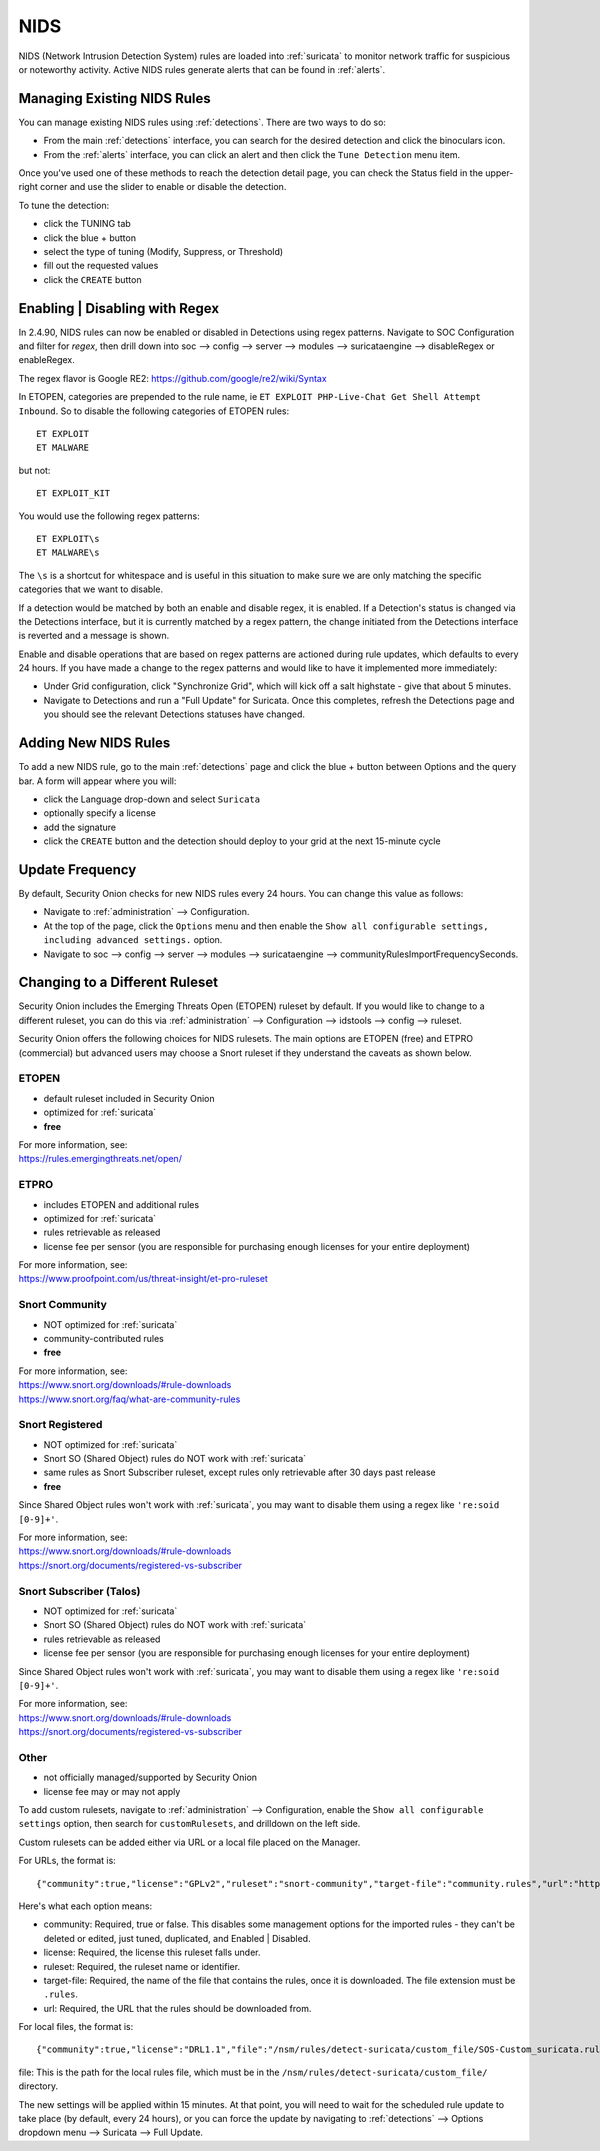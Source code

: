 .. _nids:

NIDS
====

NIDS (Network Intrusion Detection System) rules are loaded into :ref:`suricata` to monitor network traffic for suspicious or noteworthy activity. Active NIDS rules generate alerts that can be found in :ref:`alerts`.

Managing Existing NIDS Rules
----------------------------

You can manage existing NIDS rules using :ref:`detections`. There are two ways to do so:

- From the main :ref:`detections` interface, you can search for the desired detection and click the binoculars icon.
- From the :ref:`alerts` interface, you can click an alert and then click the ``Tune Detection`` menu item.

Once you've used one of these methods to reach the detection detail page, you can check the Status field in the upper-right corner and use the slider to enable or disable the detection.

.. image:: images/60_detection_nids.png
  :target: _images/60_detection_nids.png

To tune the detection:

- click the TUNING tab
- click the blue + button
- select the type of tuning (Modify, Suppress, or Threshold)
- fill out the requested values
- click the ``CREATE`` button

.. image:: images/60_detection_nids_2_tuning_2_add.png
  :target: _images/60_detection_nids_2_tuning_2_add.png

Enabling | Disabling with Regex
-------------------------------

In 2.4.90, NIDS rules can now be enabled or disabled in Detections using regex patterns. Navigate to SOC Configuration and filter for `regex`, then drill down into soc --> config --> server --> modules --> suricataengine --> disableRegex or enableRegex.

The regex flavor is Google RE2: https://github.com/google/re2/wiki/Syntax

In ETOPEN, categories are prepended to the rule name, ie ``ET EXPLOIT PHP-Live-Chat Get Shell Attempt Inbound``. So to disable the following categories of ETOPEN rules:

::

        ET EXPLOIT
        ET MALWARE

but not:
::

        ET EXPLOIT_KIT

You would use the following regex patterns:


::

        ET EXPLOIT\s
        ET MALWARE\s


The ``\s`` is a shortcut for whitespace and is useful in this situation to make sure we are only matching the specific categories that we want to disable.

If a detection would be matched by both an enable and disable regex, it is enabled. If a Detection's status is changed via the Detections interface, but it is currently matched by a regex pattern, the change initiated from the Detections interface is reverted and a message is shown.

Enable and disable operations that are based on regex patterns are actioned during rule updates, which defaults to every 24 hours. If you have made a change to the regex patterns and would like to have it implemented more immediately:

- Under Grid configuration, click "Synchronize Grid", which will kick off a salt highstate - give that about 5 minutes.
- Navigate to Detections and run a "Full Update" for Suricata. Once this completes, refresh the Detections page and you should see the relevant Detections statuses have changed.


Adding New NIDS Rules
---------------------

To add a new NIDS rule, go to the main :ref:`detections` page and click the blue + button between Options and the query bar. A form will appear where you will:

- click the Language drop-down and select ``Suricata``
- optionally specify a license
- add the signature
- click the ``CREATE`` button and the detection should deploy to your grid at the next 15-minute cycle

.. image:: images/58_detection_create.png
  :target: _images/58_detection_create.png

Update Frequency
----------------

By default, Security Onion checks for new NIDS rules every 24 hours. You can change this value as follows:

- Navigate to :ref:`administration` --> Configuration.
- At the top of the page, click the ``Options`` menu and then enable the ``Show all configurable settings, including advanced settings.`` option.
- Navigate to soc --> config --> server --> modules --> suricataengine --> communityRulesImportFrequencySeconds.

Changing to a Different Ruleset
-------------------------------

Security Onion includes the Emerging Threats Open (ETOPEN) ruleset by default. If you would like to change to a different ruleset, you can do this via :ref:`administration` --> Configuration --> idstools --> config --> ruleset.

.. image:: images/config-item-idstools.png
  :target: _images/config-item-idstools.png

Security Onion offers the following choices for NIDS rulesets. The main options are ETOPEN (free) and ETPRO (commercial) but advanced users may choose a Snort ruleset if they understand the caveats as shown below.

ETOPEN
~~~~~~

-  default ruleset included in Security Onion
-  optimized for :ref:`suricata`
-  **free**

| For more information, see:
| https://rules.emergingthreats.net/open/

ETPRO
~~~~~

-  includes ETOPEN and additional rules
-  optimized for :ref:`suricata`
-  rules retrievable as released
-  license fee per sensor (you are responsible for purchasing enough licenses for your entire deployment)

| For more information, see:
| https://www.proofpoint.com/us/threat-insight/et-pro-ruleset  

Snort Community
~~~~~~~~~~~~~~~

-  NOT optimized for :ref:`suricata`
-  community-contributed rules
-  **free**

| For more information, see:
| https://www.snort.org/downloads/#rule-downloads
| https://www.snort.org/faq/what-are-community-rules

Snort Registered
~~~~~~~~~~~~~~~~

-  NOT optimized for :ref:`suricata`
-  Snort SO (Shared Object) rules do NOT work with :ref:`suricata`
-  same rules as Snort Subscriber ruleset, except rules only retrievable after 30 days past release
-  **free**

Since Shared Object rules won't work with :ref:`suricata`, you may want to disable them using a regex like ``'re:soid [0-9]+'``.
  
| For more information, see:
| https://www.snort.org/downloads/#rule-downloads
| https://snort.org/documents/registered-vs-subscriber

Snort Subscriber (Talos)
~~~~~~~~~~~~~~~~~~~~~~~~

-  NOT optimized for :ref:`suricata`
-  Snort SO (Shared Object) rules do NOT work with :ref:`suricata`
-  rules retrievable as released
-  license fee per sensor (you are responsible for purchasing enough licenses for your entire deployment)

Since Shared Object rules won't work with :ref:`suricata`, you may want to disable them using a regex like ``'re:soid [0-9]+'``.

| For more information, see:
| https://www.snort.org/downloads/#rule-downloads
| https://snort.org/documents/registered-vs-subscriber

Other
~~~~~

- not officially managed/supported by Security Onion
- license fee may or may not apply

To add custom rulesets, navigate to :ref:`administration` --> Configuration, enable the ``Show all configurable settings`` option, then search for ``customRulesets``, and drilldown on the left side.

Custom rulesets can be added either via URL or a local file placed on the Manager.

For URLs, the format is:

::

        {"community":true,"license":"GPLv2","ruleset":"snort-community","target-file":"community.rules","url":"https://www.snort.org/downloads/community/community-rules.tar.gz"}

Here's what each option means:

- community: Required, true or false. This disables some management options for the imported rules - they can't be deleted or edited, just tuned, duplicated, and Enabled | Disabled.
- license: Required, the license this ruleset falls under.
- ruleset: Required, the ruleset name or identifier.
- target-file: Required, the name of the file that contains the rules, once it is downloaded. The file extension must be ``.rules``.
- url: Required, the URL that the rules should be downloaded from.

For local files, the format is:

::

        {"community":true,"license":"DRL1.1","file":"/nsm/rules/detect-suricata/custom_file/SOS-Custom_suricata.rules","ruleset":"SOS-Custom"}

file: This is the path for the local rules file, which must be in the ``/nsm/rules/detect-suricata/custom_file/`` directory.

The new settings will be applied within 15 minutes. At that point, you will need to wait for the scheduled rule update to take place (by default, every 24 hours), or you can force the update by navigating to :ref:`detections` --> Options dropdown menu --> Suricata --> Full Update.
